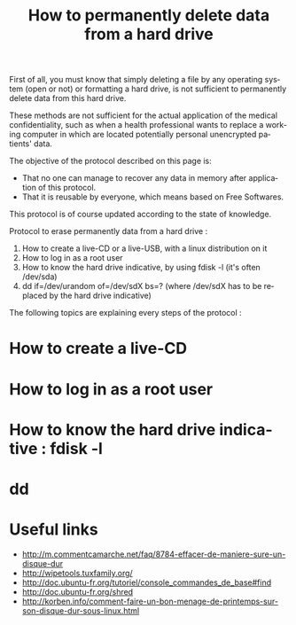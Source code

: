 
#+Title: How to permanently delete data from a hard drive
#+LANGUAGE: en

First of all, you must know that simply deleting a file by any operating system (open or not) or formatting a hard drive, is not sufficient to permanently delete data from this hard drive.

These methods are not sufficient for the actual application of the medical confidentiality, such as when a health professional wants to replace a working computer in which are located potentially personal unencrypted patients' data.

The objective of the protocol described on this page is:
- That no one can manage to recover any data in memory after application of this protocol. 
- That it is reusable by everyone, which means based on Free Softwares.

This protocol is of course updated according to the state of knowledge.

Protocol to erase permanently data from a hard drive :

1. How to create a live-CD or a live-USB, with a linux distribution on it
2. How to log in as a root user
3. How to know the hard drive indicative, by using fdisk -l (it's often /dev/sda)
4. dd if=/dev/urandom of=/dev/sdX bs=? (where /dev/sdX has to be replaced by the hard drive indicative)

The following topics are explaining every steps of the protocol :

* How to create a live-CD

* How to log in as a root user

* How to know the hard drive indicative : fdisk -l

* dd 

* Useful links

- [[http://m.commentcamarche.net/faq/8784-effacer-de-maniere-sure-un-disque-dur]] 
- [[http://wipetools.tuxfamily.org/]] 
- [[http://doc.ubuntu-fr.org/tutoriel/console_commandes_de_base#find]] 
- [[http://doc.ubuntu-fr.org/shred]] 
- [[http://korben.info/comment-faire-un-bon-menage-de-printemps-sur-son-disque-dur-sous-linux.html]]
